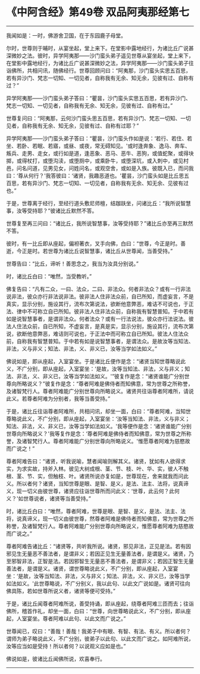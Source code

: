 * 《中阿含经》第49卷 双品阿夷那经第七
  :PROPERTIES:
  :CUSTOM_ID: 中阿含经第49卷-双品阿夷那经第七
  :END:

--------------

我闻如是：一时，佛游舍卫国，在于东园鹿子母堂。

尔时，世尊则于晡时，从宴坐起，堂上来下。在堂影中露地经行，为诸比丘广说甚深微妙之法。彼时，异学阿夷那------沙门蛮头弟子遥见世尊从宴坐起，堂上来下，在堂影中露地经行，为诸比丘广说甚深微妙之法，异学阿夷那------沙门蛮头弟子往诣佛所，共相问讯，随佛经行。世尊回顾问曰：“阿夷那，沙门蛮头实思五百思，若有异沙门、梵志一切知、一切见者，自称我有无余、知无余，见彼有过、自称有过？”

异学阿夷那------沙门蛮头弟子答曰：“瞿昙，沙门蛮头实思五百思，若有异沙门、梵志一切知、一切见者，自称我有无余、知无余，见彼有过、自称有过。”

世尊复问曰：“阿夷那，云何沙门蛮头思五百思，若有异沙门、梵志一切知、一切见者，自称我有无余、知无余，见彼有过、自称有过耶？”

异学阿夷那------沙门蛮头弟子答曰：“瞿昙，沙门蛮头作如是说：‘若行、若住、若坐、若卧、若眠、若寤，或昼、或夜，常无碍知见。'或时逢奔象、逸马、奔车、叛兵、走男、走女，或行如是道，逢恶象、恶马、恶牛、恶狗，或值蛇聚，或得块掷，或得杖打，或堕沟渎，或堕厕中，或乘卧牛，或堕深坑，或入刺中，或见村邑，问名问道，见男见女，问姓问名，或观空舍，或如是入族。彼既入已，而问我曰：‘尊从何行？'我答彼曰：‘诸贤，我趣恶道也。'瞿昙，沙门蛮头如是比丘思五百思，若有异沙门、梵志一切知、一切见者，自称我有无余、知无余、见彼有过也。”

于是，世尊离于经行，至经行道头敷尼师檀，结跏趺坐，问诸比丘：“我所说智慧事，汝等受持耶？”彼诸比丘默然不答。

世尊复至再三问曰：“诸比丘，我所说智慧事，汝等受持耶？”诸比丘亦至再三默然不答。

彼时，有一比丘即从座起，偏袒著衣，叉手向佛，白曰：“世尊，今正是时。善逝，今正是时。若世尊为诸比丘说智慧事，诸比丘从世尊闻，当善受持。”

世尊告曰：“比丘，谛听！善思念之，我当为汝具分别说。”

时，诸比丘白曰：“唯然，当受教听。”

佛复告曰：“凡有二众，一曰、法众，二曰、非法众。何者非法众？或有一行非法说非法，彼众亦行非法说非法。彼非法人住非法众前，自已所知，而虚妄言，不是真实，显示分别，施设其行，流布次第说法，欲断他意弊恶，难诘不可说也，于正法、律中不可称立自已所知。彼非法人住非法众前，自称我有智慧普知。于中若有如是说智慧事者，是谓非法众。何者法众？或有一行法说法，彼众亦行法说法。彼法人住法众前，自已所知，不虚妄言，是真是实，显示分别，施设其行，流布次第说，欲断他意弊恶，难诘则可说也，于正法中而可称立自已所知。彼法人住法众前，自称我有智慧普知。于中若有如是说智慧事者，是谓法众。是故汝等当知法、非法，义与非义；知法、非法，义、非义已，汝等当学如法如义。”

佛说如是，即从座起，入室宴坐。于是诸比丘便作是念：“诸贤当知世尊略说此义，不广分别，即从座起，入室宴坐：‘是故，汝等当知法、非法，义与非义；知法、非法，义、非义已，汝等当学如法如义。'”彼复作是念：“诸贤谁能广分别世尊向所略说义？”彼复作是念：“尊者阿难是佛侍者而知佛意，常为世尊之所称誉，及诸智梵行人。尊者阿难能广分别世尊向所略说义。诸贤共往诣尊者阿难所，请说此义。若尊者阿难为分别者，我等当善受持。”

于是，诸比丘往诣尊者阿难所，共相问讯，却坐一面，白曰：“尊者阿难，当知世尊略说此义，不广分别，即从座起，入室宴坐：‘汝等当知法、非法，义与非义；知法、非法，义、非义已，汝等当学如法如义。'我等便作是念：‘诸贤谁能广分别世尊向所略说义？'我等复作是念：‘尊者阿难是佛侍者而知佛意，常为世尊之所称誉，及诸智梵行人。尊者阿难能广分别世尊向所略说义。'惟愿尊者阿难为慈愍故而广说之！”

尊者阿难告曰：“诸贤，听我说喻，慧者闻喻则解其义。诸贤，犹如有人欲得求实，为求实故，持斧入林。彼见大树成根、茎、节、枝、叶、华、实，彼人不触根、茎、节、实，但触枝、叶。诸贤所说亦复如是，世尊现在，舍来就我而问此义。所以者何？诸贤，当知世尊是眼、是智、是义，是法、法主、法将，说真谛义，现一切义由彼世尊，诸贤应往诣世尊所而问此义：‘世尊，此云何？此何义？'如世尊说者，诸贤等当善受持。”

时，诸比丘白曰：“唯然，尊者阿难，世尊是眼、是智、是义，是法、法主、法将，说真谛义，现一切义由彼世尊，然尊者阿难是佛侍者而知佛意，常为世尊之所称誉，及诸智梵行人。尊者阿难能广分别世尊向所略说义，惟愿尊者阿难为慈愍故而广说之。”

尊者阿难告诸比丘：“诸贤等，共听我所说。诸贤，邪见非法，正见是法。若有因邪见生无量恶不善法者，是谓非义；若因正见生无量善法者，是谓是义。诸贤，乃至邪智非法，正智是法。若因邪智生无量恶不善法者，是谓非义；若因正智生无量善法者，是谓是义。诸贤，谓世尊略说此义，不广分别，即从座起，入室宴坐：‘是故，汝等当知法、非法，义与非义；知法、非法，义、非义已，汝等当学如法如义。'此世尊略说，不广分别义，我以此句、以此文广说如是。诸贤可往向佛具陈，若如世尊所说义者，诸贤等便可受持。”

于是，诸比丘闻尊者阿难所说，善受持诵，即从座起，绕尊者阿难三匝而去；往诣佛所，稽首作礼，却坐一面，白曰：“世尊，向世尊略说此义，不广分别，即从座起，人室宴坐。尊者阿难以此句、以此文而广说之。”

世尊闻已，叹曰：“善哉！善哉！我弟子中有眼、有智、有法、有义。所以者何？谓师为弟子略说此义，不广分别，彼弟子以此句、以此文而广说之。如阿难所说，汝等应当如是受持！所以者何？以说观义应如是也。”

佛说如是，彼诸比丘闻佛所说，欢喜奉行。

--------------


